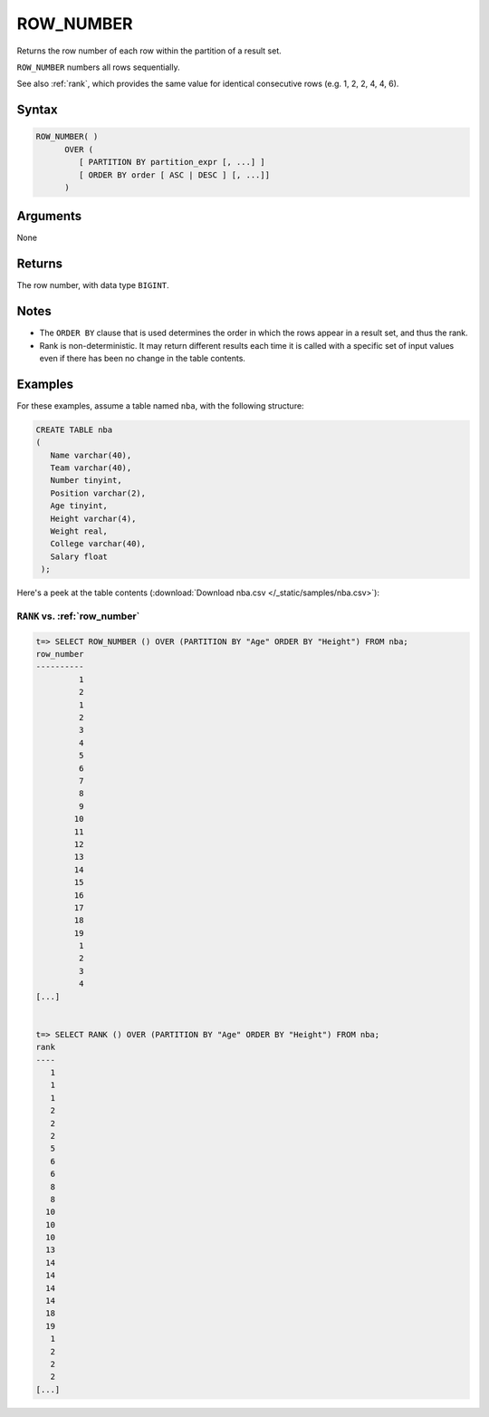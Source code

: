.. _row_number:

**************************
ROW_NUMBER
**************************

Returns the row number of each row within the partition of a result set.

``ROW_NUMBER`` numbers all rows sequentially. 

See also :ref:`rank`, which provides the same value for identical consecutive rows (e.g. 1, 2, 2, 4, 4, 6).

Syntax
==========

.. code-block:: postgres

   ROW_NUMBER( )
         OVER (   
            [ PARTITION BY partition_expr [, ...] ]  
            [ ORDER BY order [ ASC | DESC ] [, ...]]   
         )

Arguments
============

None

Returns
============

The row number, with data type ``BIGINT``.

Notes
=======

* The ``ORDER BY`` clause that is used determines the order in which the rows appear in a result set, and thus the rank.

* Rank is non-deterministic. It may return different results each time it is called with a specific set of input values even if there has been no change in the table contents.


Examples
===========

For these examples, assume a table named ``nba``, with the following structure:

.. code-block:: postgres
   
   CREATE TABLE nba
   (
      Name varchar(40),
      Team varchar(40),
      Number tinyint,
      Position varchar(2),
      Age tinyint,
      Height varchar(4),
      Weight real,
      College varchar(40),
      Salary float
    );


Here's a peek at the table contents (:download:`Download nba.csv </_static/samples/nba.csv>`):

.. csv-table:: nba.csv
   :file: nba-t10.csv
   :widths: auto
   :header-rows: 1

``RANK`` vs. :ref:`row_number`
-------------------------------------

.. code-block:: psql

   t=> SELECT ROW_NUMBER () OVER (PARTITION BY "Age" ORDER BY "Height") FROM nba;
   row_number
   ----------
            1
            2
            1
            2
            3
            4
            5
            6
            7
            8
            9
           10
           11
           12
           13
           14
           15
           16
           17
           18
           19
            1
            2
            3
            4
   [...]


   t=> SELECT RANK () OVER (PARTITION BY "Age" ORDER BY "Height") FROM nba;
   rank
   ----
      1
      1
      1
      2
      2
      2
      5
      6
      6
      8
      8
     10
     10
     10
     13
     14
     14
     14
     14
     18
     19
      1
      2
      2
      2
   [...]
